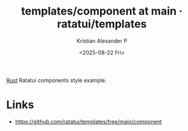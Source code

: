 :PROPERTIES:
:ID:       20dd2c06-8bd8-414d-8f5e-8a14710ff042
:ROAM_REFS: https://github.com/ratatui/templates/tree/main/component
:END:
#+title: templates/component at main · ratatui/templates
#+author: Kristian Alexander P
#+date: <2025-08-22 Fri>
#+description: 
#+hugo_base_dir: ..
#+hugo_section: posts
#+hugo_categories: reference
#+property: header-args :exports both
#+hugo_tags: rust framework ratatui programming

[[id:b0c3a713-8b46-4f98-857d-7145ced06d68][Rust]] Ratatui components style example.

* Links
- [[https://github.com/ratatui/templates/tree/main/component]]
